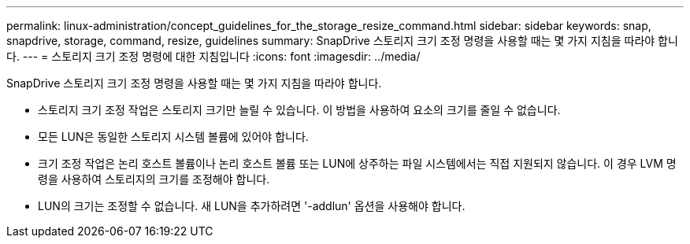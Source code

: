 ---
permalink: linux-administration/concept_guidelines_for_the_storage_resize_command.html 
sidebar: sidebar 
keywords: snap, snapdrive, storage, command, resize, guidelines 
summary: SnapDrive 스토리지 크기 조정 명령을 사용할 때는 몇 가지 지침을 따라야 합니다. 
---
= 스토리지 크기 조정 명령에 대한 지침입니다
:icons: font
:imagesdir: ../media/


[role="lead"]
SnapDrive 스토리지 크기 조정 명령을 사용할 때는 몇 가지 지침을 따라야 합니다.

* 스토리지 크기 조정 작업은 스토리지 크기만 늘릴 수 있습니다. 이 방법을 사용하여 요소의 크기를 줄일 수 없습니다.
* 모든 LUN은 동일한 스토리지 시스템 볼륨에 있어야 합니다.
* 크기 조정 작업은 논리 호스트 볼륨이나 논리 호스트 볼륨 또는 LUN에 상주하는 파일 시스템에서는 직접 지원되지 않습니다. 이 경우 LVM 명령을 사용하여 스토리지의 크기를 조정해야 합니다.
* LUN의 크기는 조정할 수 없습니다. 새 LUN을 추가하려면 '-addlun' 옵션을 사용해야 합니다.

